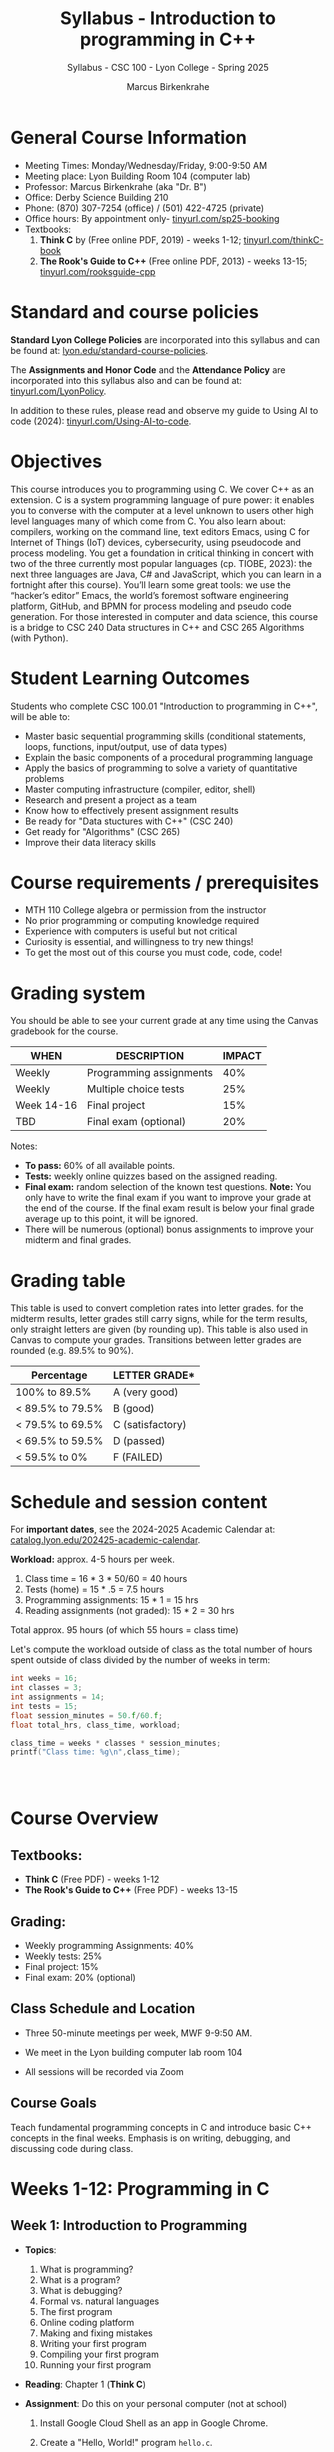 #+TITLE:Syllabus - Introduction to programming in C++
#+AUTHOR:Marcus Birkenkrahe
#+SUBTITLE:Syllabus - CSC 100 - Lyon College - Spring 2025
#+STARTUP: overview hideblocks indent
#+OPTIONS: toc:nil num:nil ^:nil
#+PROPERTY: header-args:R :session *R* :results output :exports both :noweb yes#+PROPERTY: header-args:python :session *Python* :results output :exports both :noweb yes#+PROPERTY: header-args:C :main yes :includes <stdio.h> :results output :exports both :noweb yes#+PROPERTY: header-args:C++ :main yes :includes <iostream> :results output :exports both :noweb yes
* General Course Information

- Meeting Times: Monday/Wednesday/Friday, 9:00-9:50 AM
- Meeting place: Lyon Building Room 104 (computer lab)
- Professor: Marcus Birkenkrahe (aka "Dr. B")
- Office: Derby Science Building 210
- Phone: (870) 307-7254 (office) / (501) 422-4725 (private)
- Office hours: By appointment only- [[https://tinyurl.com/sp25-booking][tinyurl.com/sp25-booking]]
- Textbooks:
  1) *Think C* by (Free online PDF, 2019) - weeks 1-12;
     [[https://tinyurl.com/thinkC-book][tinyurl.com/thinkC-book]]
  2) *The Rook's Guide to C++* (Free online PDF, 2013) - weeks 13-15;
     [[https://tinyurl.com/rooksguide-cpp][tinyurl.com/rooksguide-cpp]]

* Standard and course policies

*Standard Lyon College Policies* are incorporated into this syllabus
and can be found at: [[http://www.lyon.edu/standard-course-policies][lyon.edu/standard-course-policies]].

The *Assignments and Honor Code* and the *Attendance Policy* are
incorporated into this syllabus also and can be found at:
[[https://tinyurl.com/LyonPolicy][tinyurl.com/LyonPolicy]].

In addition to these rules, please read and observe my guide to Using
AI to code (2024): [[https://tinyurl.com/Using-AI-to-code][tinyurl.com/Using-AI-to-code]].

* Objectives

This course introduces you to programming using C. We cover C++ as an
extension. C is a system programming language of pure power: it
enables you to converse with the computer at a level unknown to users
other high level languages many of which come from C. You also learn
about: compilers, working on the command line, text editors Emacs,
using C for Internet of Things (IoT) devices, cybersecurity, using
pseudocode and process modeling. You get a foundation in critical
thinking in concert with two of the three currently most popular
languages (cp. TIOBE, 2023): the next three languages are Java, C# and
JavaScript, which you can learn in a fortnight after this
course). You’ll learn some great tools: we use the “hacker’s editor”
Emacs, the world’s foremost software engineering platform, GitHub, and
BPMN for process modeling and pseudo code generation. For those
interested in computer and data science, this course is a bridge to
CSC 240 Data structures in C++ and CSC 265 Algorithms (with Python).

* Student Learning Outcomes

Students who complete CSC 100.01 "Introduction to programming in C++",
will be able to:

- Master basic sequential programming skills (conditional
  statements, loops, functions, input/output, use of data types)
- Explain the basic components of a procedural programming language
- Apply the basics of programming to solve a variety of quantitative
  problems
- Master computing infrastructure (compiler, editor, shell)
- Research and present a project as a team
- Know how to effectively present assignment results
- Be ready for "Data stuctures with C++" (CSC 240)
- Get ready for "Algorithms" (CSC 265)
- Improve their data literacy skills

* Course requirements / prerequisites

- MTH 110 College algebra or permission from the instructor
- No prior programming or computing knowledge required
- Experience with computers is useful but not critical
- Curiosity is essential, and willingness to try new things!
- To get the most out of this course you must code, code, code!

* Grading system

You should be able to see your current grade at any time using the
Canvas gradebook for the course.

| WHEN       | DESCRIPTION             | IMPACT |
|------------+-------------------------+--------|
| Weekly     | Programming assignments |    40% |
| Weekly     | Multiple choice tests   |    25% |
| Week 14-16 | Final project           |    15% |
| TBD        | Final exam (optional)   |    20% |

Notes:
- *To pass:* 60% of all available points.
- *Tests:* weekly online quizzes based on the assigned reading.
- *Final exam:* random selection of the known test questions. *Note:* You
  only have to write the final exam if you want to improve your grade
  at the end of the course. If the final exam result is below your
  final grade average up to this point, it will be ignored.
- There will be numerous (optional) bonus assignments to improve your
  midterm and final grades.
  
* Grading table

This table is used to convert completion rates into letter grades. for
the midterm results, letter grades still carry signs, while for the
term results, only straight letters are given (by rounding up). This
table is also used in Canvas to compute your grades. Transitions
between letter grades are rounded (e.g. 89.5% to 90%).

|------------------+------------------|
| Percentage       | LETTER GRADE*    |
|------------------+------------------|
| 100% to 89.5%    | A (very good)    |
|------------------+------------------|
| < 89.5% to 79.5% | B (good)         |
|------------------+------------------|
| < 79.5% to 69.5% | C (satisfactory) |
|------------------+------------------|
| < 69.5% to 59.5% | D (passed)       |
|------------------+------------------|
| < 59.5% to 0%    | F (FAILED)       |
|------------------+------------------|

* Schedule and session content

For *important dates*, see the 2024-2025 Academic Calendar at:
[[https://catalog.lyon.edu/202425-academic-calendar][catalog.lyon.edu/202425-academic-calendar]].

*Workload:* approx. 4-5 hours per week.
1. Class time = 16 * 3 * 50/60 = 40 hours
2. Tests (home) = 15 * .5 = 7.5 hours
3. Programming assignments: 15 * 1 = 15 hrs
4. Reading assignments (not graded): 15 * 2 = 30 hrs

Total approx. 95 hours (of which 55 hours = class time)

Let's compute the workload outside of class as the total number of
hours spent outside of class divided by the number of weeks in term:
#+begin_src C :main yes :includes <stdio.h>
  int weeks = 16;
  int classes = 3;
  int assignments = 14;
  int tests = 15;
  float session_minutes = 50.f/60.f;
  float total_hrs, class_time, workload;

  class_time = weeks * classes * session_minutes;
  printf("Class time: %g\n",class_time);

  


#+end_src

#+RESULTS:
: Class time: 40


* Course Overview

** *Textbooks*:
- *Think C* (Free PDF) - weeks 1-12
- *The Rook's Guide to C++* (Free PDF) - weeks 13-15

** *Grading*:

- Weekly programming Assignments: 40%
- Weekly tests: 25%
- Final project: 15%
- Final exam: 20% (optional)

** *Class Schedule* and Location

- Three 50-minute meetings per week, MWF 9-9:50 AM.

- We meet in the Lyon building computer lab room 104

- All sessions will be recorded via Zoom

** Course Goals

Teach fundamental programming concepts in C and introduce basic C++
concepts in the final weeks. Emphasis is on writing, debugging, and
discussing code during class.

** 

* Weeks 1-12: Programming in C

** Week 1: Introduction to Programming

- *Topics*:
  1) What is programming?
  2) What is a program?
  3) What is debugging?
  4) Formal vs. natural languages
  5) The first program
  6) Online coding platform
  7) Making and fixing mistakes
  8) Writing your first program
  9) Compiling your first program
  10) Running your first program

- *Reading*: Chapter 1 (*Think C*)

- *Assignment*: Do this on your personal computer (not at school)

  1) Install Google Cloud Shell as an app in Google Chrome.

  2) Create a "Hello, World!" program =hello.c=.

  3) Compile and run the program using =gcc=.

- *Bonus Assignment*: Modify "Hello, World!", and replace "World" by
  your first name. Store your name as a string variable and print it.

** Week 2: Variables and Basic Input/Output

- *Topics*: Declaring variables, printing to the screen, basic user
  input.

- *Reading*: Chapter 2 (Think C*)

- *Assignment*: Write a program to greet the user by name.

- *Bonus Assignment*: Write a program to calculate the user's age in
  days.

** Week 3: Simple Arithmetic
- *Topics*: Basic arithmetic operations, constants, and precedence.
- *Reading*: Chapter 3 (Think C*)
- *Assignment*: Write a program to calculate the sum, difference, product, and quotient of two numbers.
- *Bonus Assignment*: Write a program to find the average of three numbers.

** Week 4: Decision-Making (If-Else)
- *Topics*: Conditional statements for decision-making.
- *Reading*: Chapter 4 (Think C*)
- *Assignment*: Write a program to check if a number is positive, negative, or zero.
- *Bonus Assignment*: Determine if a year entered by the user is a leap year.

** Week 5: Loops (Basics)
- *Topics*: Using `for` and `while` loops for repetition.
- *Reading*: Chapter 5 (Think C*)
- *Assignment*: Write a program to print numbers from 1 to 10.
- *Bonus Assignment*: Create a multiplication table for a user-provided number.

** Week 6: Functions (Basics)
- *Topics*: Writing and calling functions, return values.
- *Reading*: Chapter 6 (Think C*)
- *Assignment*: Write a function to calculate the square of a number.
- *Bonus Assignment*: Create a function to check if a number is prime.

** Week 7: Arrays (Basics)
- *Topics*: Declaring and using arrays, array indexing.
- *Reading*: Chapter 7 (Think C*)
- *Assignment*: Write a program to store and print 5 numbers entered by the user.
- *Bonus Assignment*: Find the sum of all even numbers in an array.

** Week 8: Strings (Basics)
- *Topics*: Declaring strings, basic string operations.
- *Reading*: Chapter 8 (Think C*)
- *Assignment*: Reverse a user-provided string.
- *Bonus Assignment*: Check if a user-provided string is a palindrome.

** Week 9: Structs (Basics)
- *Topics*: Declaring and using structs to group data.
- *Reading*: Chapter 9 (Think C*)
- *Assignment*: Write a program to manage student information (name, age, and grade).
- *Bonus Assignment*: Create a struct to manage a collection of books with fields for title, author, and price.

** Week 10: Advanced Topics (Pointers)
- *Topics*: Introduction to pointers, pointer arithmetic.
- *Assignment*: Use pointers to swap two variables.
- *Bonus Assignment*: Demonstrate pointer usage to modify array elements.

** Week 11: Advanced Topics (Combining Arrays and Structs)
- *Topics*: Using arrays of structs.
- *Assignment*: Write a program to manage a list of students with names and scores.
- *Bonus Assignment*: Sort the students by score.

** Week 12: Advanced Topics (Nested Structs)
- *Topics*: Structs within structs.
- *Assignment*: Create a program to store and display detailed student information (name, grades, and contact info).
- *Bonus Assignment*: Extend the program to calculate average grades for each student.


* Weeks 13-15: Programming in C++
** Week 13: Introduction to C++
- *Topics*: Differences between C and C++, basic syntax in C++.
- *Reading*: The Rook's Guide to C++* - Chapter on "Input and Output".
- *Assignment*: Write a simple program in C++ to display "Hello, World!" using `iostream`.
- *Bonus Assignment*: Rewrite an earlier C assignment using `std::cout` and `std::cin`.

** Week 14: Object-Oriented Programming Basics
- *Topics*: Introduction to classes and objects, defining simple classes.
- *Reading*: The Rook's Guide to C++* - Chapter on "Classes".
- *Assignment*: Create a class for a student with fields for name, age, and grade, and methods to display the information.
- *Bonus Assignment*: Extend the class to calculate and display the average of multiple grades.

** Week 15: Advanced C++ Features
- *Topics*: Constructors, destructors, and basic operator overloading.
- *Reading*: The Rook's Guide to C++* - Chapter on "Constructors and Overloading".
- *Assignment*: Create a class with a constructor to initialize data and a destructor to clean up.
- *Bonus Assignment*: Implement a class with overloaded operators for arithmetic (e.g., adding two objects).


* Week 16: Project Presentations
- *Activity*: Students present their projects to the class.
